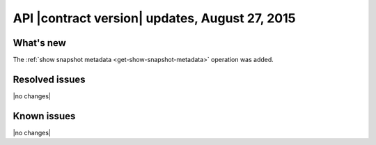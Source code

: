 API |contract version| updates, August 27, 2015
------------------------------------------------


What's new
~~~~~~~~~~

The :ref:`show snapshot metadata <get-show-snapshot-metadata>` operation was added.

Resolved issues
~~~~~~~~~~~~~~~

|no changes|

Known issues
~~~~~~~~~~~~

|no changes|

